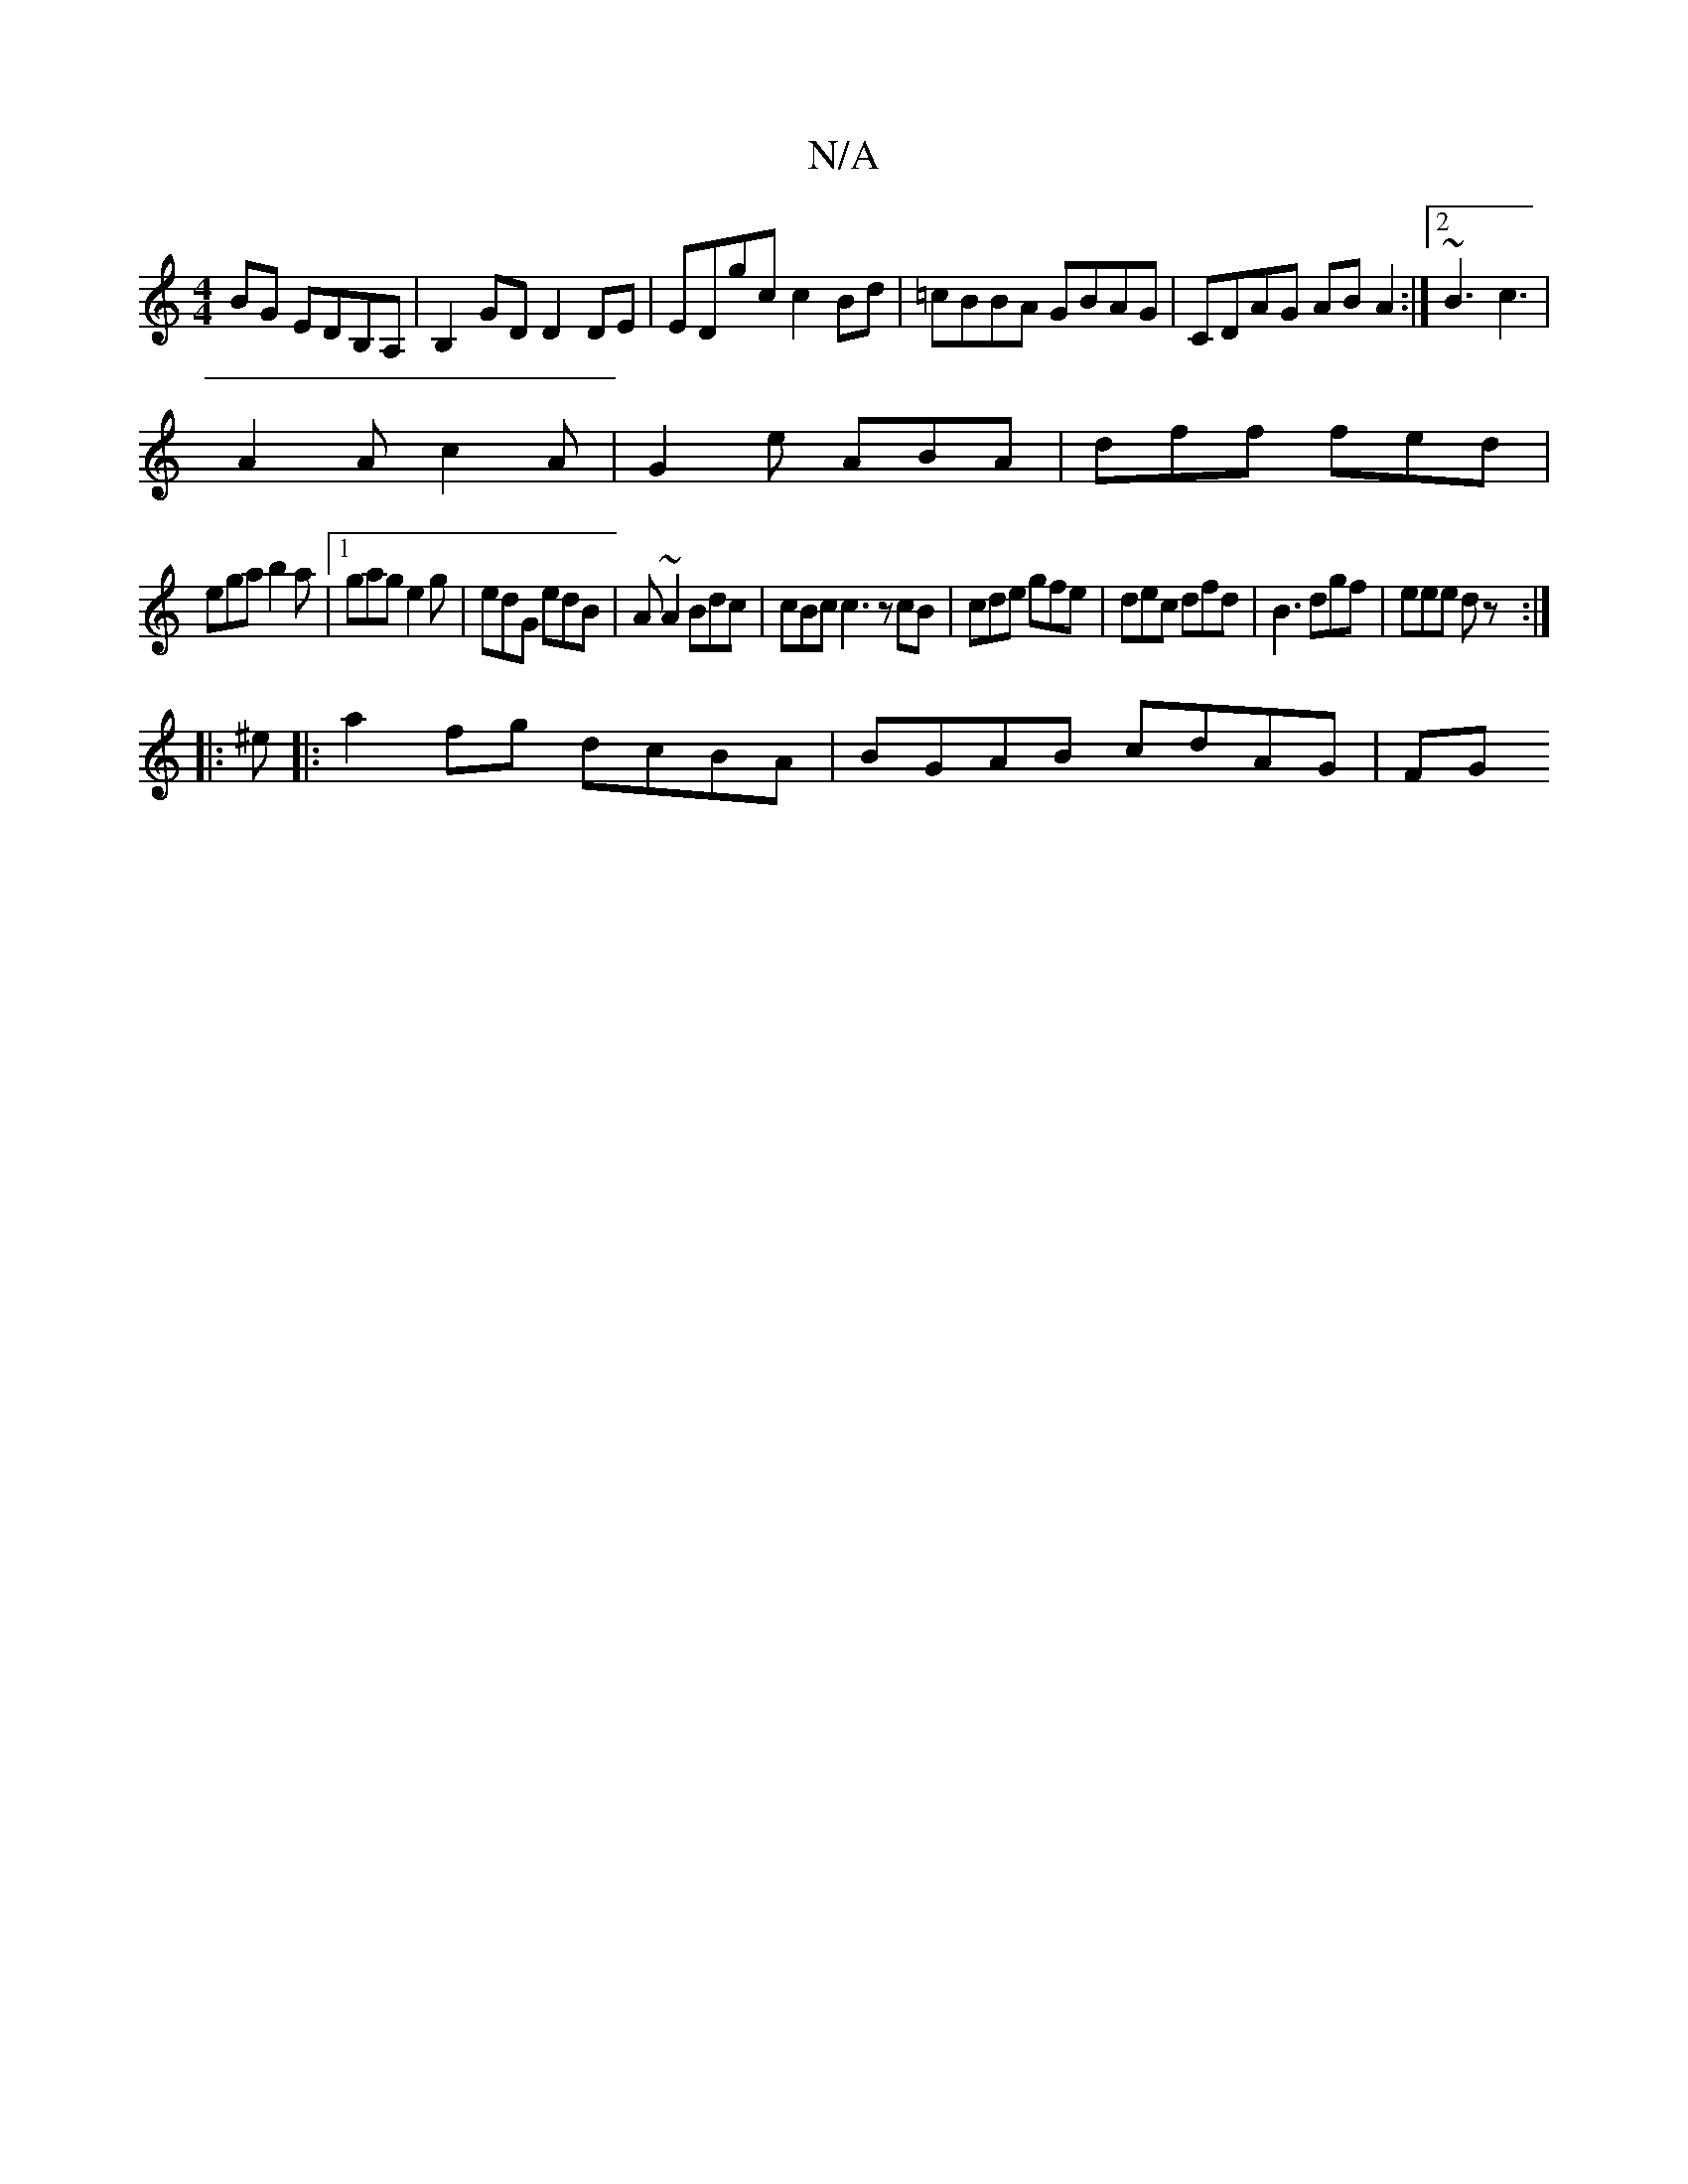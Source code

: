 X:1
T:N/A
M:4/4
R:N/A
K:Cmajor
BG EDB,A, | B,2GD D2 DE|EDgc c2Bd|=cBBA GBAG|CDAG ABA2:|2 ~B3 c3|
A2A c2A|G2e ABA|dff fed|
ega b2a|1 gag e2g|edG edB|A~A2 Bdc | cBc c3 zcB|cde gfe|dec dfd|B3 dgf|eee dz:|
|:^e|:a2 fg dcBA|BGAB cdAG|FG